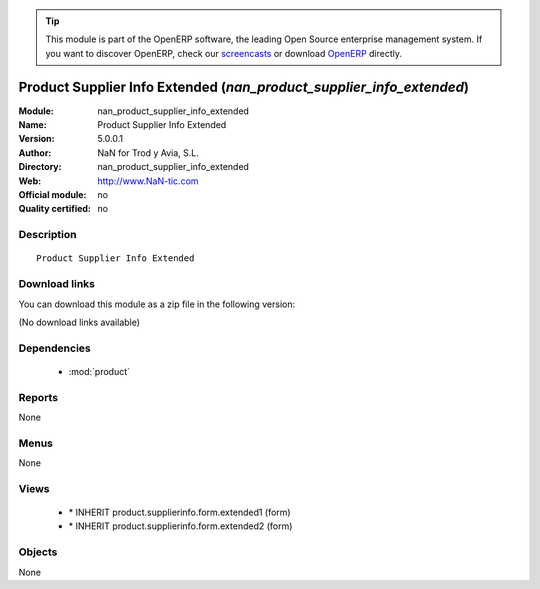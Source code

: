 
.. module:: nan_product_supplier_info_extended
    :synopsis: Product Supplier Info Extended 
    :noindex:
.. 

.. raw:: html

      <br />
    <link rel="stylesheet" href="../_static/hide_objects_in_sidebar.css" type="text/css" />

.. tip:: This module is part of the OpenERP software, the leading Open Source 
  enterprise management system. If you want to discover OpenERP, check our 
  `screencasts <http://openerp.tv>`_ or download 
  `OpenERP <http://openerp.com>`_ directly.

.. raw:: html

    <div class="js-kit-rating" title="" permalink="" standalone="yes" path="/nan_product_supplier_info_extended"></div>
    <script src="http://js-kit.com/ratings.js"></script>

Product Supplier Info Extended (*nan_product_supplier_info_extended*)
=====================================================================
:Module: nan_product_supplier_info_extended
:Name: Product Supplier Info Extended
:Version: 5.0.0.1
:Author: NaN for Trod y Avia, S.L.
:Directory: nan_product_supplier_info_extended
:Web: http://www.NaN-tic.com
:Official module: no
:Quality certified: no

Description
-----------

::

  Product Supplier Info Extended

Download links
--------------

You can download this module as a zip file in the following version:

(No download links available)


Dependencies
------------

 * :mod:`product`

Reports
-------

None


Menus
-------


None


Views
-----

 * \* INHERIT product.supplierinfo.form.extended1 (form)
 * \* INHERIT product.supplierinfo.form.extended2 (form)


Objects
-------

None
